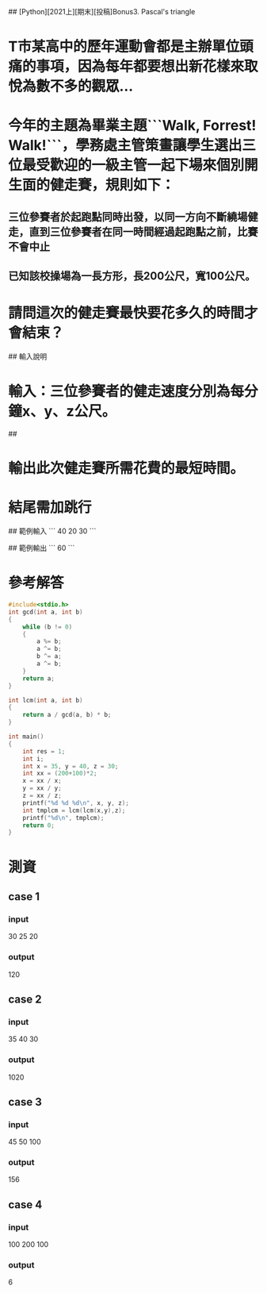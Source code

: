 # Walk, Forrest! Walk!

## [Python][2021上][期末][投稿]Bonus3. Pascal's triangle

* T市某高中的歷年運動會都是主辦單位頭痛的事項，因為每年都要想出新花樣來取悅為數不多的觀眾...
* 今年的主題為畢業主題```Walk, Forrest! Walk!```，學務處主管策畫讓學生選出三位最受歡迎的一級主管一起下場來個別開生面的健走賽，規則如下：
** 三位參賽者於起跑點同時出發，以同一方向不斷繞場健走，直到三位參賽者在同一時間經過起跑點之前，比賽不會中止
** 已知該校操場為一長方形，長200公尺，寬100公尺。
* 請問這次的健走賽最快要花多久的時間才會結束？

## 輸入說明

* 輸入：三位參賽者的健走速度分別為每分鐘x、y、z公尺。

## 
* 輸出此次健走賽所需花費的最短時間。
* 結尾需加跳行


## 範例輸入
```
40 20 30
```

## 範例輸出
```
60
```

* 參考解答
#+begin_src C
#include<stdio.h>
int gcd(int a, int b)
{
    while (b != 0)
    {
        a %= b;
        a ^= b;
        b ^= a;
        a ^= b;
    }
    return a;
}

int lcm(int a, int b)
{
    return a / gcd(a, b) * b;
}

int main()
{
    int res = 1;
    int i;
    int x = 35, y = 40, z = 30;
    int xx = (200+100)*2;
    x = xx / x;
    y = xx / y;
    z = xx / z;
    printf("%d %d %d\n", x, y, z);
    int tmplcm = lcm(lcm(x,y),z);
    printf("%d\n", tmplcm);
    return 0;
}
#+end_src

#+RESULTS:
|   17 | 15 | 20 |
| 1020 |    |    |

* 測資
** case 1
*** input
30 25 20
*** output
120
** case 2
*** input
35 40 30
*** output
1020
** case 3
*** input
45 50 100
*** output
156
** case 4
*** input
100 200 100
*** output
6
